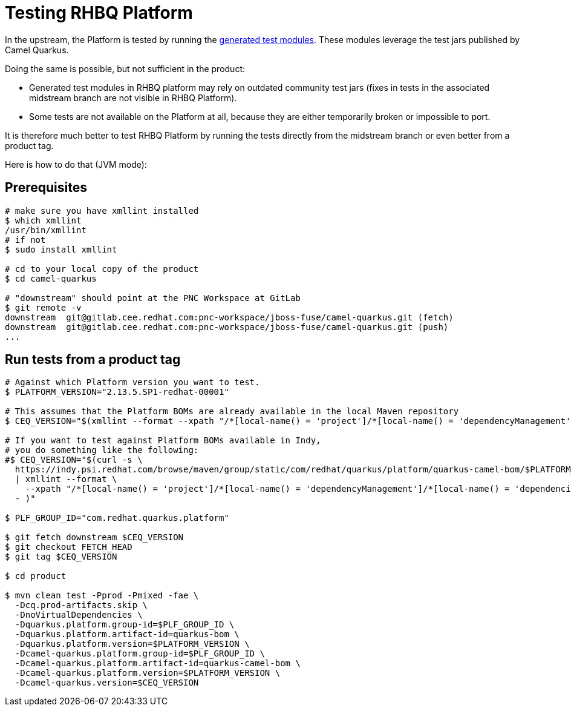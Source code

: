 = Testing RHBQ Platform

In the upstream, the Platform is tested by running the https://github.com/quarkusio/quarkus-platform/tree/main/generated-platform-project/quarkus-camel/integration-tests[generated test modules].
These modules leverage the test jars published by Camel Quarkus.

Doing the same is possible, but not sufficient in the product:

* Generated test modules in RHBQ platform may rely on outdated community test jars (fixes in tests in the associated midstream branch are not visible in RHBQ Platform).
* Some tests are not available on the Platform at all, because they are either temporarily broken or impossible to port.

It is therefore much better to test RHBQ Platform by running the tests directly from the midstream branch or even better from a product tag.

Here is how to do that (JVM mode):

== Prerequisites

[source,shell]
----
# make sure you have xmllint installed
$ which xmllint
/usr/bin/xmllint
# if not
$ sudo install xmllint

# cd to your local copy of the product
$ cd camel-quarkus

# "downstream" should point at the PNC Workspace at GitLab
$ git remote -v
downstream  git@gitlab.cee.redhat.com:pnc-workspace/jboss-fuse/camel-quarkus.git (fetch)
downstream  git@gitlab.cee.redhat.com:pnc-workspace/jboss-fuse/camel-quarkus.git (push)
...
----

== Run tests from a product tag

[source,shell]
----
# Against which Platform version you want to test.
$ PLATFORM_VERSION="2.13.5.SP1-redhat-00001"

# This assumes that the Platform BOMs are already available in the local Maven repository
$ CEQ_VERSION="$(xmllint --format --xpath "/*[local-name() = 'project']/*[local-name() = 'dependencyManagement']/*[local-name() = 'dependencies']/*[local-name() = 'dependency'][*[local-name() = 'artifactId']/text() = 'camel-quarkus-direct']/*[local-name() = 'version']/text()" ~/.m2/repository/com/redhat/quarkus/platform/quarkus-camel-bom/$PLATFORM_VERSION/quarkus-camel-bom-$PLATFORM_VERSION.pom)"

# If you want to test against Platform BOMs available in Indy,
# you do something like the following:
#$ CEQ_VERSION="$(curl -s \
  https://indy.psi.redhat.com/browse/maven/group/static/com/redhat/quarkus/platform/quarkus-camel-bom/$PLATFORM_VERSION/quarkus-camel-bom-$PLATFORM_VERSION.pom \
  | xmllint --format \
    --xpath "/*[local-name() = 'project']/*[local-name() = 'dependencyManagement']/*[local-name() = 'dependencies']/*[local-name() = 'dependency'][*[local-name() = 'artifactId']/text() = 'camel-quarkus-direct']/*[local-name() = 'version']/text()" \
  - )"

$ PLF_GROUP_ID="com.redhat.quarkus.platform"

$ git fetch downstream $CEQ_VERSION
$ git checkout FETCH_HEAD
$ git tag $CEQ_VERSION

$ cd product

$ mvn clean test -Pprod -Pmixed -fae \
  -Dcq.prod-artifacts.skip \
  -DnoVirtualDependencies \
  -Dquarkus.platform.group-id=$PLF_GROUP_ID \
  -Dquarkus.platform.artifact-id=quarkus-bom \
  -Dquarkus.platform.version=$PLATFORM_VERSION \
  -Dcamel-quarkus.platform.group-id=$PLF_GROUP_ID \
  -Dcamel-quarkus.platform.artifact-id=quarkus-camel-bom \
  -Dcamel-quarkus.platform.version=$PLATFORM_VERSION \
  -Dcamel-quarkus.version=$CEQ_VERSION
----
